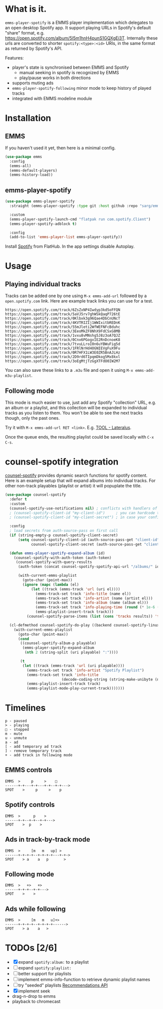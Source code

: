 * What is it.
~emms-player-spotify~ is a EMMS player implementation which delegates to an open desktop Spotify app.
It support playing URLs in Spotify's default "share" format, e.g. https://open.spotify.com/album/5l5m1hnH4punS1GQXgEi3T. Internally these urls are converted to shorter =spotify:<type>:<id>= URIs, in the same format as returned by Spotify's API.

Features:
- player's state is synchronised between EMMS and Spotify
  - manual seeking in spotify is recognized by EMMS
  - play/pause works in both directions
- supports muting ads
- ~emms-player-spotify-following~ minor mode to keep history of played tracks
- integrated with EMMS modeline module

* Installation
** EMMS
If you haven't used it yet, then here is a minimal config.
#+begin_src emacs-lisp
(use-package emms
  :config
  (emms-all)
  (emms-default-players)
  (emms-history-load))
#+end_src
** emms-player-spotify
#+begin_src emacs-lisp
(use-package emms-player-spotify
  :straight (emms-player-spotify :type git :host github :repo "sarg/emms-spotify")

  :custom
  (emms-player-spotify-launch-cmd "flatpak run com.spotify.Client")
  (emms-player-spotify-adblock t)

  :config
  (add-to-list 'emms-player-list emms-player-spotify))
#+end_src

Install [[https://flathub.org/apps/details/com.spotify.Client][Spotify]] from FlatHub. In the app settings disable Autoplay.

* Usage
** Playing individual tracks
Tracks can be added one by one using =M-x emms-add-url= followed by a
=open.spotify.com= link. Here are example track links you can use for a test.

#+caption: TOOL-Lateralus.m3u
#+begin_example
https://open.spotify.com/track/6ZsZxNP4Iwdyp3kd5oFFQN
https://open.spotify.com/track/5aVJ5rv7ghWSkQaqP726tE
https://open.spotify.com/track/0Klbxk3g96Qae4DbCnUNcT
https://open.spotify.com/track/4KVTRIZIj1WWIxitbREDnK
https://open.spotify.com/track/55mJleti2WfWEFNFcBduhc
https://open.spotify.com/track/3EeoMkZF8NhX9FdCSxG8MB
https://open.spotify.com/track/1vxu8vMNshg5J8z3oA7QJZ
https://open.spotify.com/track/0Cnx6PGogxIE2RnDcnoeK8
https://open.spotify.com/track/7tvuLLroI0n6uYBWuFig5d
https://open.spotify.com/track/1FRlNrHd4OGNIEVgFuX9Fu
https://open.spotify.com/track/0R7HFX1LW3E0ZR5BnAJLHz
https://open.spotify.com/track/2D9rd6TIpqmDkog5Mx8kxl
https://open.spotify.com/track/3oEgMtjTzGgXTFdO0IW2M7
#+end_example

You can also save these links to a =.m3u= file and open it using =M-x emms-add-m3u-playlist=.

** Following mode
This mode is much easier to use, just add any Spotify "collection" URL, e.g. an
album or a playlist, and this collection will be expanded to individual tracks
as you listen to them. You won't be able to see the next tracks though, only the
past ones.

Try it with =M-x emms-add-url RET <link>=. E.g. [[https://open.spotify.com/album/5l5m1hnH4punS1GQXgEi3T][TOOL - Lateralus]].

Once the queue ends, the resulting playlist could be saved locally with ~C-x C-s~.
* counsel-spotify integration

[[https://melpa.org/#/counsel-spotify][counsel-spotify]] provides dynamic search functions for spotify content. Here is
an example setup that will expand albums into individual tracks. For other
non-track playables (playlist or artist) it will popuplate the title.

#+begin_src emacs-lisp
(use-package counsel-spotify
  :defer t
  :custom
  (counsel-spotify-use-notifications nil) ; conflicts with handlers of emms-player-spotify
  ; (counsel-spotify-client-id "my-client-id")     ; you can hardcode the credentials
  ; (counsel-spotify-client-id "my-client-secret") ; in case your config is strictly private

  :config
  ; load secrets from auth-source-pass on first call
  (if (string-empty-p counsel-spotify-client-secret)
      (setq counsel-spotify-client-id (auth-source-pass-get "client-id" "Sites/spotify.com")
            counsel-spotify-client-secret (auth-source-pass-get "client-secret" "Sites/spotify.com")))

  (defun emms-player-spotify-expand-album (id)
    (counsel-spotify-with-auth-token (auth-token)
     (counsel-spotify-with-query-results
      (auth-token (concat counsel-spotify-spotify-api-url "/albums/" id "/tracks") results)

      (with-current-emms-playlist
        (goto-char (point-max))
        (ignore (mapc (lambda (el)
            (let ((track (emms-track 'url (uri el))))
              (emms-track-set track 'info-title (name el))
              (emms-track-set track 'info-artist (name (artist el)))
              (emms-track-set track 'info-album (name (album el)))
              (emms-track-set track 'info-playing-time (round (* 1e-6 (duration-in-ms el))))
              (emms-playlist-insert-track track)))
          (counsel-spotify-parse-items (list (cons 'tracks results)) 'tracks)))))))

  (cl-defmethod counsel-spotify-do-play ((backend counsel-spotify-linux-backend) (playable counsel-spotify-playable))
    (with-current-emms-playlist
      (goto-char (point-max))
      (cond
       ((counsel-spotify-album-p playable)
        (emms-player-spotify-expand-album
         (nth 2 (string-split (uri playable) ":"))))

       (t
        (let ((track (emms-track 'url (uri playable))))
          (emms-track-set track 'info-artist "Spotify Playlist")
          (emms-track-set track 'info-title
                          (decode-coding-string (string-make-unibyte (name playable)) 'utf-8))
          (emms-playlist-insert-track track)
          (emms-playlist-mode-play-current-track)))))))
#+end_src

* Timelines
#+begin_example
p - paused
> - playing
□ - stopped
m - mute
u - unmute
a - ad
[ - add temporary ad track
] - remove temporary track
+ - add track in following mode
#+end_example

** EMMS controls
#+begin_example
EMMS  >     p     >    □
------+-+---+-+---+-+--+-+--->
SPOT    >     p     >    p
#+end_example

** Spotify controls
#+begin_example
EMMS  >      p    >
------+-+--+-+--+-+--->
SPOT    >  p    >
#+end_example

** Ads in track-by-track mode
#+begin_example
EMMS  >     [m   m   up] >
------+-+-+-+--+-+-+-+---+-+->
SPOT    > a    a   p       >
#+end_example

** Following mode
#+begin_example
EMMS  >   +>   +>
------+-+-+--+-+--->
SPOT    >    >
#+end_example

** Ads while following
#+begin_example
EMMS  >     [m   m   u]+>
------+-+-+-+--+-+-+-+------>
SPOT    > a    a   >
#+end_example
* TODOs [2/6]
- [X] expand =spotify:album:= to a playlist
- [ ] expand =spotify:playlist:=
- [ ] better support for playlists
- [ ] implement emms-info-function to retrieve dynamic playlist names
- [ ] try "seeded" playlists  [[https://developer.spotify.com/documentation/web-api/reference/#/operations/get-recommendations][Recommendations API]]
- [X] implement seek
- drag-n-drop to emms
- playback to chromecast
